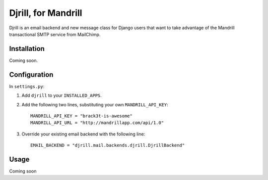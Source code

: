 Djrill, for Mandrill
====================

Djrill is an email backend and new message class for Django users that want to take advantage of the Mandrill transactional SMTP 
service from MailChimp.

Installation
------------

Coming soon.

Configuration
-------------

In ``settings.py``:

1. Add ``djrill`` to your ``INSTALLED_APPS``.
2. Add the following two lines, substituting your own ``MANDRILL_API_KEY``::

    MANDRILL_API_KEY = "brack3t-is-awesome"
    MANDRILL_API_URL = "http://mandrillapp.com/api/1.0"

3. Override your existing email backend with the following line::

    EMAIL_BACKEND = "djrill.mail.backends.djrill.DjrillBackend"

Usage
-----

Coming soon
